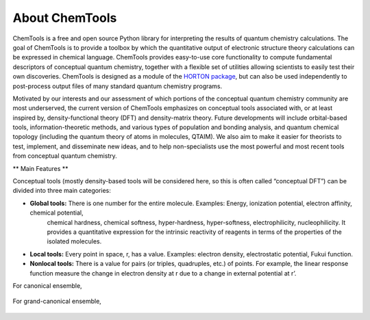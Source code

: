 ..
    : ChemTools is a collection of interpretive chemical tools for
    : analyzing outputs of the quantum chemistry calculations.
    :
    : Copyright (C) 2014-2015 The ChemTools Development Team
    :
    : This file is part of ChemTools.
    :
    : ChemTools is free software; you can redistribute it and/or
    : modify it under the terms of the GNU General Public License
    : as published by the Free Software Foundation; either version 3
    : of the License, or (at your option) any later version.
    :
    : ChemTools is distributed in the hope that it will be useful,
    : but WITHOUT ANY WARRANTY; without even the implied warranty of
    : MERCHANTABILITY or FITNESS FOR A PARTICULAR PURPOSE.  See the
    : GNU General Public License for more details.
    :
    : You should have received a copy of the GNU General Public License
    : along with this program; if not, see <http://www.gnu.org/licenses/>
    :
    : --


About ChemTools
###############

ChemTools is a free and open source Python library for interpreting the results of
quantum chemistry calculations. The goal of ChemTools is to provide a toolbox by which
the quantitative output of electronic structure theory calculations can be expressed in
chemical language. ChemTools provides easy-to-use core functionality to compute fundamental
descriptors of conceptual quantum chemistry, together with a flexible set
of utilities allowing scientists to easily test their own discoveries.
ChemTools is designed as a module of the `HORTON package <http://theochem.github.io/horton/>`_,
but can also be used independently to post-process output files of many standard quantum chemistry programs.

Motivated by our interests and our assessment of which portions of the conceptual quantum
chemistry community are most underserved, the current version of ChemTools emphasizes on
conceptual tools associated with, or at least inspired by, density-functional theory (DFT)
and density-matrix theory.
Future developments will include orbital-based tools, information-theoretic methods, and various types
of population and bonding analysis, and quantum chemical topology (including the quantum theory
of atoms in molecules, QTAIM). We also aim to make it easier for theorists to test, implement, and disseminate
new ideas, and to help non-specialists use the most powerful and most recent tools from conceptual
quantum chemistry.

** Main Features **

Conceptual tools (mostly density-based tools will be considered here, so this is often called “conceptual DFT”) can be divided into three main categories:

* **Global tools:** There is one number for the entire molecule. Examples: Energy, ionization potential, electron affinity, chemical potential,
    chemical hardness, chemical softness, hyper-hardness, hyper-softness, electrophilicity, nucleophilicity.
    It provides a quantitative expression for the intrinsic reactivity of reagents in terms of the properties of the isolated molecules.

* **Local tools:** Every point in space, r, has a value. Examples: electron density, electrostatic potential, Fukui function.
* **Nonlocal tools:** There is a value for pairs (or triples, quadruples, etc.) of points. For example, the linear response function measure the change in electron density at r due to a change in external potential at r’.

For canonical ensemble,

 .. image:: ./_static/CDFT.png
     :align: center

For grand-canonical ensemble,

 .. image:: ./_static/CDFT-GCP.png
     :align: center
